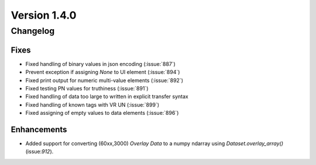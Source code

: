 Version 1.4.0
=================================

Changelog
---------

Fixes
.....
* Fixed handling of binary values in json encoding (:issue:`887`)
* Prevent exception if assigning `None` to UI element (:issue:`894`)
* Fixed print output for numeric multi-value elements (:issue:`892`)
* Fixed testing PN values for truthiness (:issue:`891`)
* Fixed handling of data too large to written in explicit transfer syntax
* Fixed handling of known tags with VR UN (:issue:`899`)
* Fixed assigning of empty values to data elements (:issue:`896`)

Enhancements
............

* Added support for converting (60xx,3000) *Overlay Data* to a numpy ndarray
  using `Dataset.overlay_array()` (issue:`912`).
